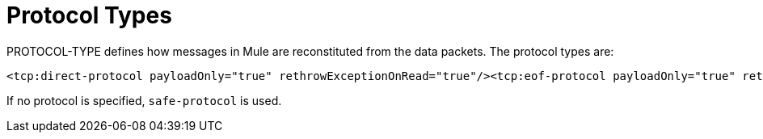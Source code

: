 = Protocol Types

PROTOCOL-TYPE defines how messages in Mule are reconstituted from the data packets. The protocol types are:

[source, xml]
----
<tcp:direct-protocol payloadOnly="true" rethrowExceptionOnRead="true"/><tcp:eof-protocol payloadOnly="true" rethrowExceptionOnRead="true"/><tcp:length-protocol payloadOnly="true" maxMessageLength="1024" rethrowExceptionOnRead="true"/><tcp:xml-protocol rethrowExceptionOnRead="true"/><tcp:xml-eof-protocol rethrowExceptionOnRead="true"/><tcp:streaming-protocol rethrowExceptionOnRead="true"/><tcp:safe-protocol payloadOnly="true" maxMessageLength="1024" rethrowExceptionOnRead="true"/><tcp:custom-class-loading-protocol classLoader-ref="classLoaderBean" payloadOnly="true" maxMessageLength="1024" rethrowExceptionOnRead="true"/><tcp:custom-protocol class="com.mycompany.MyProtocol" rethrowExceptionOnRead="true"/>
----

If no protocol is specified, `safe-protocol` is used.
